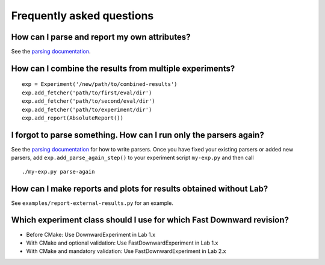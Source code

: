 Frequently asked questions
==========================

How can I parse and report my own attributes?
---------------------------------------------

See the `parsing documentation <lab.parser.html>`_.


How can I combine the results from multiple experiments?
--------------------------------------------------------
::

    exp = Experiment('/new/path/to/combined-results')
    exp.add_fetcher('path/to/first/eval/dir')
    exp.add_fetcher('path/to/second/eval/dir')
    exp.add_fetcher('path/to/experiment/dir')
    exp.add_report(AbsoluteReport())


I forgot to parse something. How can I run only the parsers again?
------------------------------------------------------------------

See the `parsing documentation <lab.parser.html>`_ for how to write
parsers. Once you have fixed your existing parsers or added new parsers,
add ``exp.add_parse_again_step()`` to your experiment script
``my-exp.py`` and then call ::

    ./my-exp.py parse-again


How can I make reports and plots for results obtained without Lab?
------------------------------------------------------------------

See ``examples/report-external-results.py`` for an example.


Which experiment class should I use for which Fast Downward revision?
---------------------------------------------------------------------

* Before CMake: Use DownwardExperiment in Lab 1.x
* With CMake and optional validation: Use FastDownwardExperiment in Lab 1.x
* With CMake and mandatory validation: Use FastDownwardExperiment in Lab 2.x
